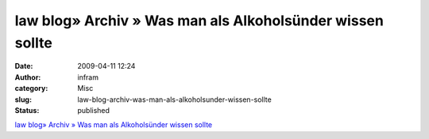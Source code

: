 law blog» Archiv » Was man als Alkoholsünder wissen sollte
##########################################################
:date: 2009-04-11 12:24
:author: infram
:category: Misc
:slug: law-blog-archiv-was-man-als-alkoholsunder-wissen-sollte
:status: published

`law blog» Archiv » Was man als Alkoholsünder wissen
sollte <http://www.lawblog.de/index.php/archives/2009/04/10/was-man-als-alkoholsunder-wissen-sollte/>`__

